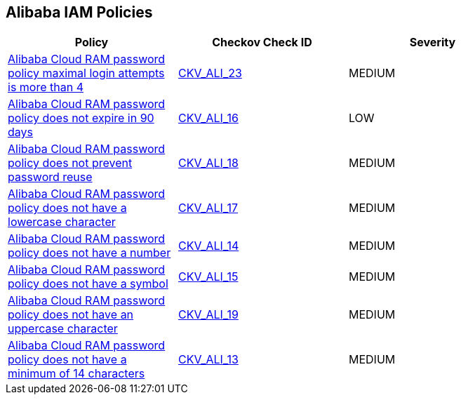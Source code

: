 == Alibaba IAM Policies

[width=85%]
[cols="1,1,1"]
|===
|Policy|Checkov Check ID| Severity

|xref:ensure-alibaba-cloud-ram-account-maximal-login-attempts-is-less-than-5.adoc[Alibaba Cloud RAM password policy maximal login attempts is more than 4]
| https://github.com/bridgecrewio/checkov/tree/master/checkov/terraform/checks/resource/alicloud/RAMPasswordPolicyMaxLogin.py[CKV_ALI_23]
|MEDIUM


|xref:ensure-alibaba-cloud-ram-password-policy-expires-passwords-within-90-days-or-less.adoc[Alibaba Cloud RAM password policy does not expire in 90 days]
| https://github.com/bridgecrewio/checkov/tree/master/checkov/terraform/checks/resource/alicloud/RAMPasswordPolicyExpiration.py[CKV_ALI_16]
|LOW


|xref:ensure-alibaba-cloud-ram-password-policy-prevents-password-reuse.adoc[Alibaba Cloud RAM password policy does not prevent password reuse]
| https://github.com/bridgecrewio/checkov/tree/master/checkov/terraform/checks/resource/alicloud/RAMPasswordPolicyReuse.py[CKV_ALI_18]
|MEDIUM


|xref:ensure-alibaba-cloud-ram-password-policy-requires-at-least-one-lowercase-letter.adoc[Alibaba Cloud RAM password policy does not have a lowercase character]
| https://github.com/bridgecrewio/checkov/tree/master/checkov/terraform/checks/resource/alicloud/RAMPasswordPolicyLowercaseLetter.py[CKV_ALI_17]
|MEDIUM


|xref:ensure-alibaba-cloud-ram-password-policy-requires-at-least-one-number.adoc[Alibaba Cloud RAM password policy does not have a number]
| https://github.com/bridgecrewio/checkov/tree/master/checkov/terraform/checks/resource/alicloud/RAMPasswordPolicyNumber.py[CKV_ALI_14]
|MEDIUM


|xref:ensure-alibaba-cloud-ram-password-policy-requires-at-least-one-symbol.adoc[Alibaba Cloud RAM password policy does not have a symbol]
| https://github.com/bridgecrewio/checkov/tree/master/checkov/terraform/checks/resource/alicloud/RAMPasswordPolicySymbol.py[CKV_ALI_15]
|MEDIUM


|xref:ensure-alibaba-cloud-ram-password-policy-requires-at-least-one-uppercase-letter.adoc[Alibaba Cloud RAM password policy does not have an uppercase character]
| https://github.com/bridgecrewio/checkov/tree/master/checkov/terraform/checks/resource/alicloud/RAMPasswordPolicyUppcaseLetter.py[CKV_ALI_19]
|MEDIUM


|xref:ensure-alibaba-cloud-ram-password-policy-requires-minimum-length-of-14-or-greater.adoc[Alibaba Cloud RAM password policy does not have a minimum of 14 characters]
| https://github.com/bridgecrewio/checkov/tree/master/checkov/terraform/checks/resource/alicloud/RAMPasswordPolicyLength.py[CKV_ALI_13]
|MEDIUM


|===

